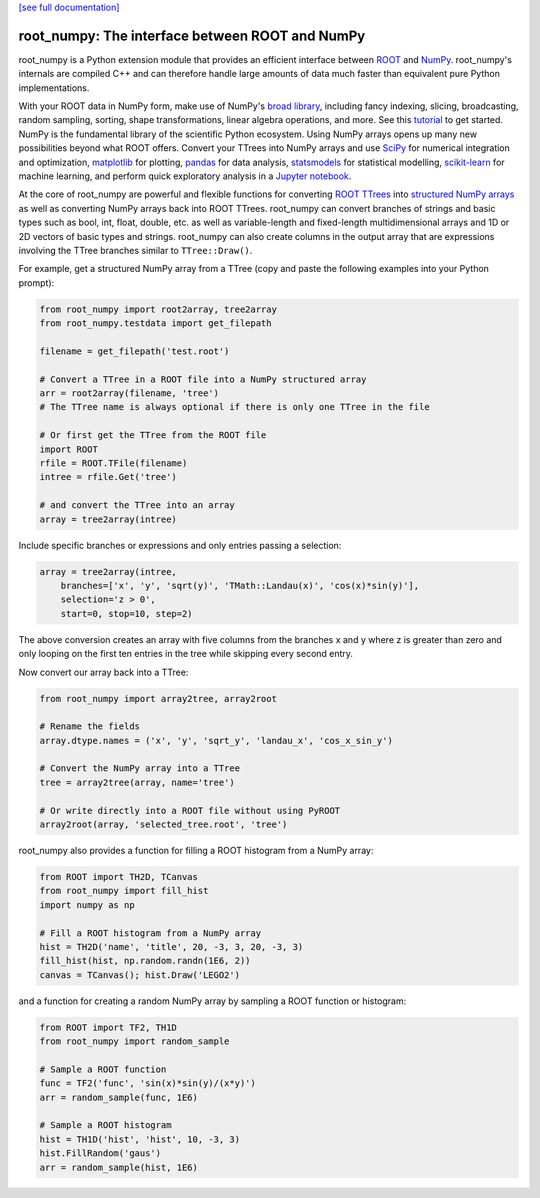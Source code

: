 .. -*- mode: rst -*-

`[see full documentation] <http://rootpy.github.com/root_numpy/>`_

root_numpy: The interface between ROOT and NumPy
================================================

.. image:: https://img.shields.io/pypi/v/root_numpy.svg
   :target: https://pypi.python.org/pypi/root_numpy
.. image:: https://travis-ci.org/rootpy/root_numpy.png
   :target: https://travis-ci.org/rootpy/root_numpy
.. image:: https://coveralls.io/repos/rootpy/root_numpy/badge.svg?branch=master
   :target: https://coveralls.io/r/rootpy/root_numpy?branch=master
.. image:: https://landscape.io/github/rootpy/root_numpy/master/landscape.svg?style=flat
   :target: https://landscape.io/github/rootpy/root_numpy/master
.. image:: https://img.shields.io/pypi/dm/root_numpy.svg
   :target: https://pypi.python.org/pypi/root_numpy
.. image:: https://zenodo.org/badge/14091/rootpy/root_numpy.svg
   :target: https://zenodo.org/badge/latestdoi/14091/rootpy/root_numpy

root_numpy is a Python extension module that provides an efficient interface
between `ROOT <http://root.cern.ch/>`_ and `NumPy <http://www.numpy.org/>`_.
root_numpy's internals are compiled C++ and can therefore handle large amounts
of data much faster than equivalent pure Python implementations.

With your ROOT data in NumPy form, make use of NumPy's `broad library
<http://docs.scipy.org/doc/numpy/reference/>`_, including fancy indexing,
slicing, broadcasting, random sampling, sorting, shape transformations, linear
algebra operations, and more. See this `tutorial
<https://docs.scipy.org/doc/numpy-dev/user/quickstart.html>`_ to get started.
NumPy is the fundamental library of the scientific Python ecosystem. Using
NumPy arrays opens up many new possibilities beyond what ROOT offers. Convert
your TTrees into NumPy arrays and use `SciPy <http://www.scipy.org/>`_ for
numerical integration and optimization, `matplotlib <http://matplotlib.org/>`_
for plotting, `pandas <http://pandas.pydata.org/>`_ for data analysis,
`statsmodels <http://statsmodels.sourceforge.net/>`_ for statistical modelling,
`scikit-learn <http://scikit-learn.org/>`_ for machine learning, and perform
quick exploratory analysis in a `Jupyter notebook <https://jupyter.org/>`_.

At the core of root_numpy are powerful and flexible functions for converting
`ROOT TTrees <https://root.cern.ch/doc/master/classTTree.html>`_ into
`structured NumPy arrays
<http://docs.scipy.org/doc/numpy/user/basics.rec.html>`_ as well as converting
NumPy arrays back into ROOT TTrees. root_numpy can convert branches of strings
and basic types such as bool, int, float, double, etc. as well as
variable-length and fixed-length multidimensional arrays and 1D or 2D vectors
of basic types and strings. root_numpy can also create columns in the output
array that are expressions involving the TTree branches similar to
``TTree::Draw()``.

For example, get a structured NumPy array from a TTree (copy and paste the
following examples into your Python prompt):

.. code-block:: python

   from root_numpy import root2array, tree2array
   from root_numpy.testdata import get_filepath

   filename = get_filepath('test.root')

   # Convert a TTree in a ROOT file into a NumPy structured array
   arr = root2array(filename, 'tree')
   # The TTree name is always optional if there is only one TTree in the file

   # Or first get the TTree from the ROOT file
   import ROOT
   rfile = ROOT.TFile(filename)
   intree = rfile.Get('tree')

   # and convert the TTree into an array
   array = tree2array(intree)

Include specific branches or expressions and only entries passing a selection:

.. code-block:: python

   array = tree2array(intree,
       branches=['x', 'y', 'sqrt(y)', 'TMath::Landau(x)', 'cos(x)*sin(y)'],
       selection='z > 0',
       start=0, stop=10, step=2)

The above conversion creates an array with five columns from the branches
x and y where z is greater than zero and only looping on the first ten entries
in the tree while skipping every second entry.

Now convert our array back into a TTree:

.. code-block:: python

   from root_numpy import array2tree, array2root

   # Rename the fields
   array.dtype.names = ('x', 'y', 'sqrt_y', 'landau_x', 'cos_x_sin_y')

   # Convert the NumPy array into a TTree
   tree = array2tree(array, name='tree')

   # Or write directly into a ROOT file without using PyROOT
   array2root(array, 'selected_tree.root', 'tree')

root_numpy also provides a function for filling a ROOT histogram from a NumPy
array:

.. code-block:: python

   from ROOT import TH2D, TCanvas
   from root_numpy import fill_hist
   import numpy as np

   # Fill a ROOT histogram from a NumPy array
   hist = TH2D('name', 'title', 20, -3, 3, 20, -3, 3)
   fill_hist(hist, np.random.randn(1E6, 2))
   canvas = TCanvas(); hist.Draw('LEGO2')

and a function for creating a random NumPy array by sampling a ROOT function
or histogram:

.. code-block:: python

   from ROOT import TF2, TH1D
   from root_numpy import random_sample

   # Sample a ROOT function
   func = TF2('func', 'sin(x)*sin(y)/(x*y)')
   arr = random_sample(func, 1E6)

   # Sample a ROOT histogram
   hist = TH1D('hist', 'hist', 10, -3, 3)
   hist.FillRandom('gaus')
   arr = random_sample(hist, 1E6)

